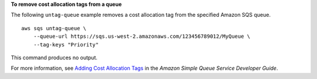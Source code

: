 **To remove cost allocation tags from a queue**

The following ``untag-queue`` example removes a cost allocation tag from the specified Amazon SQS queue. ::

    aws sqs untag-queue \
        --queue-url https://sqs.us-west-2.amazonaws.com/123456789012/MyQueue \
        --tag-keys "Priority"

This command produces no output.

For more information, see `Adding Cost Allocation Tags <https://docs.aws.amazon.com/AWSSimpleQueueService/latest/SQSDeveloperGuide/sqs-queue-tags.html>`__ in the *Amazon Simple Queue Service Developer Guide*.
